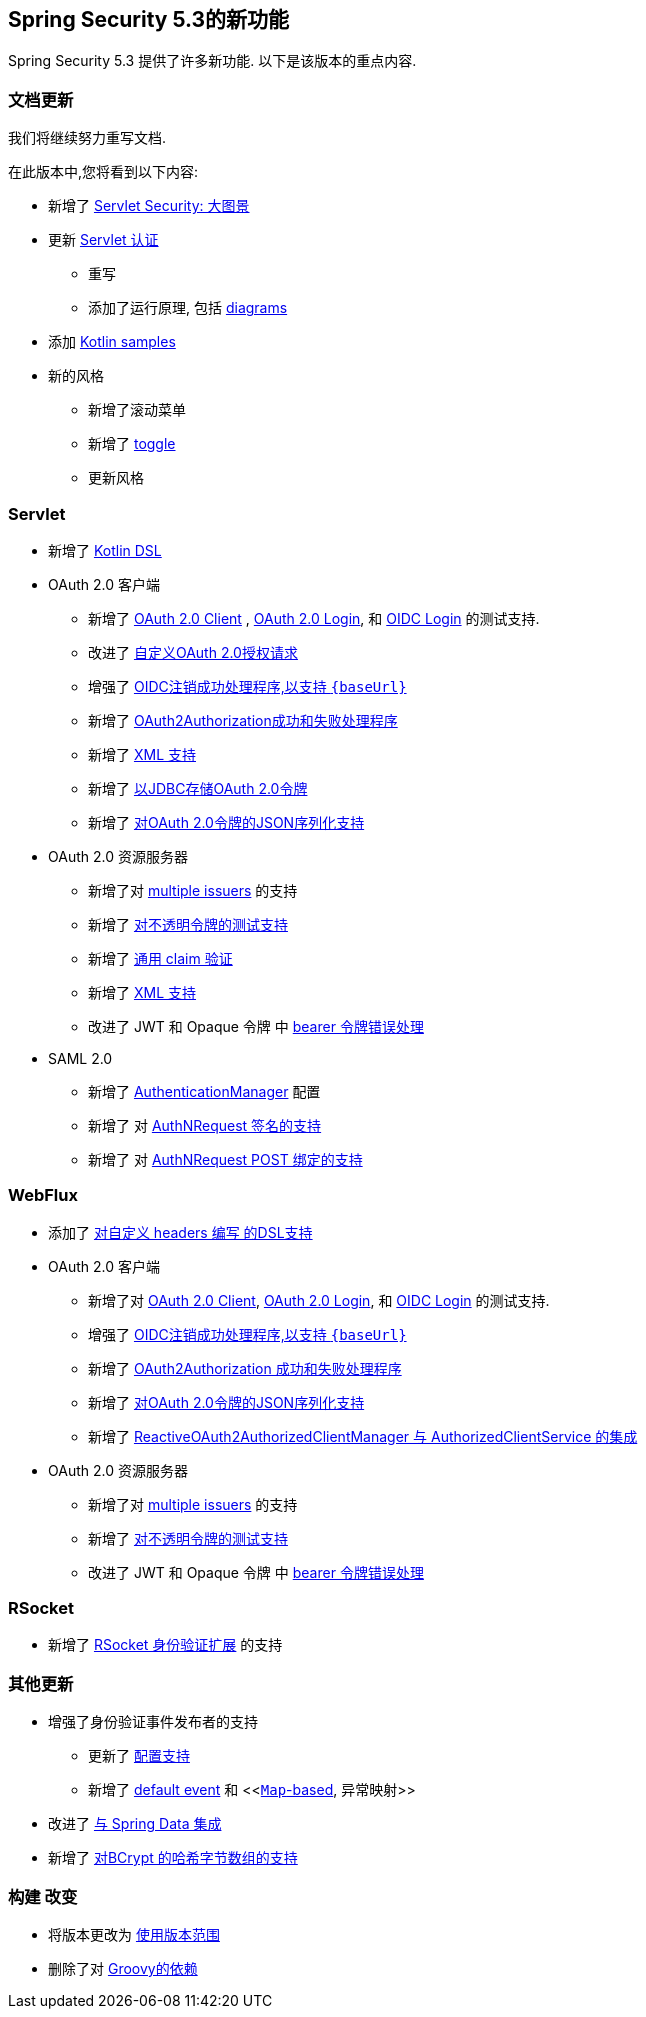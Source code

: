 [[new]]
== Spring Security 5.3的新功能

Spring Security 5.3 提供了许多新功能.
以下是该版本的重点内容.

[[whats-new-documentation]]
=== 文档更新

我们将继续努力重写文档.

在此版本中,您将看到以下内容:

* 新增了 <<servlet-architecture,Servlet Security: 大图景>>
* 更新 <<servlet-authentication,Servlet 认证>>
** 重写
** 添加了运行原理, 包括 <<servlet-delegatingfilterproxy-figure,diagrams>>
* 添加 <<{gh-samples-url}/boot/kotlin, Kotlin samples>>
* 新的风格
** 新增了滚动菜单
** 新增了 <<servlet-authentication-userdetailsservice,toggle>>
** 更新风格

[[whats-new-servlet]]
=== Servlet

* 新增了 <<kotlin-config-httpsecurity,Kotlin DSL>>
* OAuth 2.0 客户端
** 新增了 <<testing-oauth2-client,OAuth 2.0 Client>> , <<testing-oauth2-login,OAuth 2.0 Login>>, 和 <<testing-oidc-login,OIDC Login>> 的测试支持.
** 改进了 https://github.com/spring-projects/spring-security/pull/7748[自定义OAuth 2.0授权请求]
** 增强了 https://github.com/spring-projects/spring-security/issues/7842[OIDC注销成功处理程序,以支持 `\{baseUrl\}`]
** 新增了 https://github.com/spring-projects/spring-security/issues/7840[OAuth2Authorization成功和失败处理程序]
** 新增了 https://github.com/spring-projects/spring-security/issues/5184[XML 支持]
** 新增了 <<dbschema-oauth2-client,以JDBC存储OAuth 2.0令牌>>
** 新增了 https://github.com/spring-projects/spring-security/issues/4886[对OAuth 2.0令牌的JSON序列化支持]
* OAuth 2.0 资源服务器
** 新增了对 <<oauth2resourceserver-multitenancy,multiple issuers>> 的支持
** 新增了 <<testing-opaque-token,对不透明令牌的测试支持>>
** 新增了 https://github.com/spring-projects/spring-security/pull/7962[通用 claim 验证]
** 新增了 https://github.com/spring-projects/spring-security/issues/5185[XML 支持]
** 改进了 JWT 和 Opaque 令牌 中 https://github.com/spring-projects/spring-security/pull/7826[bearer 令牌错误处理]
* SAML 2.0
** 新增了 <<servlet-saml2-opensamlauthenticationprovider-authenticationmanager,AuthenticationManager>> 配置
** 新增了 对  https://github.com/spring-projects/spring-security/issues/7711[AuthNRequest 签名的支持]
** 新增了 对  https://github.com/spring-projects/spring-security/pull/7759[AuthNRequest POST 绑定的支持]

[[whats-new-webflux]]
=== WebFlux

* 添加了 https://github.com/spring-projects/spring-security/issues/7636[对自定义 headers 编写 的DSL支持]
* OAuth 2.0 客户端
** 新增了对 https://github.com/spring-projects/spring-security/issues/7910[OAuth 2.0 Client], https://github.com/spring-projects/spring-security/issues/7828[OAuth 2.0 Login], 和 https://github.com/spring-projects/spring-security/issues/7680[OIDC Login] 的测试支持.
** 增强了 https://github.com/spring-projects/spring-security/issues/7842[OIDC注销成功处理程序,以支持 `\{baseUrl\}`]
** 新增了 https://github.com/spring-projects/spring-security/issues/7699[OAuth2Authorization 成功和失败处理程序]
** 新增了 https://github.com/spring-projects/spring-security/issues/4886[对OAuth 2.0令牌的JSON序列化支持]
** 新增了 https://github.com/spring-projects/spring-security/issues/7569[ReactiveOAuth2AuthorizedClientManager 与 AuthorizedClientService 的集成]
* OAuth 2.0 资源服务器
** 新增了对 <<oauth2resourceserver-multitenancy,multiple issuers>> 的支持
** 新增了 https://github.com/spring-projects/spring-security/issues/7827[对不透明令牌的测试支持]
** 改进了 JWT 和 Opaque 令牌 中 https://github.com/spring-projects/spring-security/pull/7826[bearer 令牌错误处理]

[[whats-new-rsocket]]
=== RSocket

* 新增了 https://github.com/spring-projects/spring-security/issues/7935[RSocket 身份验证扩展] 的支持

[[whats-new-additional]]
=== 其他更新

* 增强了身份验证事件发布者的支持
** 更新了 https://github.com/spring-projects/spring-security/pull/7802[配置支持]
** 新增了 <<https://github.com/spring-projects/spring-security/issues/7825,default event>> 和 <<https://github.com/spring-projects/spring-security/issues/7824[`Map`-based], 异常映射>>
* 改进了 https://github.com/spring-projects/spring-security/issues/7891[与 Spring Data 集成]
* 新增了 https://github.com/spring-projects/spring-security/issues/7661[对BCrypt 的哈希字节数组的支持]

[[whats-new-build]]
=== 构建 改变

* 将版本更改为 https://github.com/spring-projects/spring-security/issues/7788[使用版本范围]
* 删除了对 https://github.com/spring-projects/spring-security/issues/4939[Groovy的依赖]
